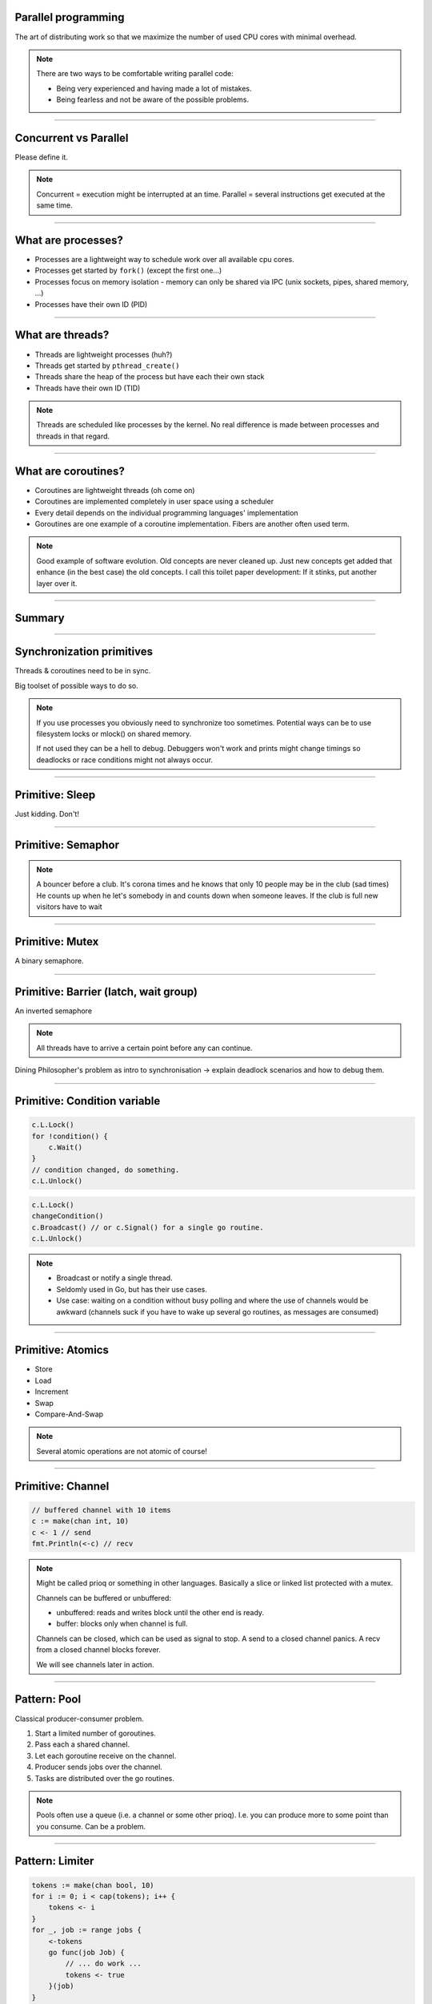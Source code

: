 
Parallel programming
====================

The art of distributing work so that we maximize
the number of used CPU cores with minimal overhead.

.. note::

   There are two ways to be comfortable writing parallel code:

   * Being very experienced and having made a lot of mistakes.
   * Being fearless and not be aware of the possible problems.

----

Concurrent vs Parallel
======================

Please define it.

.. note::

    Concurrent = execution might be interrupted at an time.
    Parallel = several instructions get executed at the same time.

----

What are processes?
===================

- Processes are a lightweight way to schedule work over all available cpu cores.
- Processes get started by ``fork()`` (except the first one...)
- Processes focus on memory isolation - memory can only be shared via IPC (unix sockets, pipes, shared memory, ...)
- Processes have their own ID (PID)

----

What are threads?
=================

- Threads are lightweight processes (huh?)
- Threads get started by ``pthread_create()``
- Threads share the heap of the process but have each their own stack
- Threads have their own ID (TID)

.. note::

   Threads are scheduled like processes by the kernel. No real difference is made between
   processes and threads in that regard.

----

What are coroutines?
====================

- Coroutines are lightweight threads (oh come on)
- Coroutines are implemented completely in user space using a scheduler
- Every detail depends on the individual programming languages' implementation
- Goroutines are one example of a coroutine implementation. Fibers are another often used term.

.. note::

   Good example of software evolution. Old concepts are never cleaned up. Just new concepts
   get added that enhance (in the best case) the old concepts. I call this toilet paper development:
   If it stinks, put another layer over it.

----

Summary
=======

.. image:: images/time_sharing_threads.png

----

Synchronization primitives
==========================

Threads & coroutines need to be in sync.

Big toolset of possible ways to do so.

.. note::

   If you use processes you obviously need to synchronize too sometimes.
   Potential ways can be to use filesystem locks or mlock() on shared memory.

   If not used they can be a hell to debug. Debuggers won't work and prints
   might change timings so deadlocks or race conditions might not always occur.

----

Primitive: Sleep
================

Just kidding. Don't!

----

Primitive: Semaphor
====================

.. note::

    A bouncer before a club.
    It's corona times and he knows that only 10 people may be in the club (sad times)
    He counts up when he let's somebody in and counts down when someone leaves.
    If the club is full new visitors have to wait

----

Primitive: Mutex
=================

A binary semaphore.

----

Primitive: Barrier (latch, wait group)
=======================================

An inverted semaphore

.. note::

   All threads have to arrive a certain point before any can continue.

Dining Philosopher's problem as intro to synchronisation -> explain deadlock scenarios and how to debug them.

----

Primitive: Condition variable
=============================

.. code-block::

    c.L.Lock()
    for !condition() {
        c.Wait()
    }
    // condition changed, do something.
    c.L.Unlock()

.. code-block::

    c.L.Lock()
    changeCondition()
    c.Broadcast() // or c.Signal() for a single go routine.
    c.L.Unlock()

.. note::

    * Broadcast or notify a single thread.
    * Seldomly used in Go, but has their use cases.
    * Use case: waiting on a condition without busy polling
      and where the use of channels would be awkward (channels
      suck if you have to wake up several go routines, as messages
      are consumed)

----

Primitive: Atomics
==================

* Store
* Load
* Increment
* Swap
* Compare-And-Swap

.. note::

   Several atomic operations are not atomic of course!

----

Primitive: Channel
==================

.. code-block:: go

   // buffered channel with 10 items
   c := make(chan int, 10)
   c <- 1 // send
   fmt.Println(<-c) // recv

.. note::

    Might be called prioq or something in other languages.
    Basically a slice or linked list protected with a mutex.

    Channels can be buffered or unbuffered:

    * unbuffered: reads and writes block until the other end is ready.
    * buffer: blocks only when channel is full.

    Channels can be closed, which can be used as signal to stop.
    A send to a closed channel panics.
    A recv from a closed channel blocks forever.

    We will see channels later in action.

----

Pattern: Pool
=============

Classical producer-consumer problem.

1. Start a limited number of goroutines.
2. Pass each a shared channel.
3. Let each goroutine receive on the channel.
4. Producer sends jobs over the channel.
5. Tasks are distributed over the go routines.

.. note::

   Pools often use a queue (i.e. a channel or some other prioq). I.e. you can
   produce more to some point than you consume. Can be a problem.

----

Pattern: Limiter
================

.. code-block:: go

    tokens := make(chan bool, 10)
    for i := 0; i < cap(tokens); i++ {
        tokens <- i
    }
    for _, job := range jobs {
        <-tokens
        go func(job Job) {
            // ... do work ...
            tokens <- true
        }(job)
    }

.. note::

   Very easy way to limit the number of go routines.
   Basically a lightweight pool - good for one-time jobs.

----

Pattern: Pipeline
=================

Several pools connected over channels.

.. code-block:: go

    // DO NOT:
    func work() {
        report := generateReport()
        encoded := report.Marshal()
        compressed := compress(encoded)
        sendToNSA(compressed)
    }

.. note::

   Talk about the naive implementation where time of finish will
   be influenced by a single long running job.

----

Pattern: Parallel Iterator
==========================

.. code-block:: go

   func iter() chan Elem {
        ch := make(chan Elem, 10)
        go func() {
            a, b := 1, 1
            for {
                ch <- a
                a, b = b, a + b
            }
        }()
        return ch
   }
   for elem := range iter() { ... }


.. note::

    Problem: How to stop? Best to use context.Contex

    Note: You should probably buffer a little here.

----

Problem: Shared state
=====================

.. note::

   Easiest solution: Communicate via copies, do not share memory.

----

Problem: Race conditions
========================

.. code-block:: go

    var counter int
    func f() {
        for(idx := 0; idx < 10000; idx++) {
            counter++
        }
    }
    // ...
    go f()
    go f()

---

Solution: Race conditions
=========================

* Avoid shared state. Limit scope where possible.
* Prefer copy over references.
* Use proper synchronisation.
* Use a race detector. (``helgrind``, ``go test -race``)
* Write tests that are multithreaded.
* Use Rust.

----

Problem: Deadlocks
==================

.. code-block:: go

   ch := make(chan int)

   // thread1:
   ch <- 42

   // thread2:
   if !something {
       return
   }

   <-ch

----

Problem Deadlock #2
===================

.. code-block:: go

    func foo() error {
        mu.Lock()
        if err := bar(); err != nil {
            return err
        }

        mu.Unlock()
        return nil
    }

----

Problem Deadlock #3
===================

.. code-block:: go

    func foo() error {
        mu1.Lock()
        mu2.Lock()
        // ...
        defer mu1.Lock()
        defer mu2.Lock()
    }
    func bar() error {
        mu2.Lock()
        mu1.Lock()
        // ...
        defer mu2.Lock()
        defer mu1.Lock()
    }

----

Solution: Deadlocks
===================

* Obtain a stacktrace if they happen.
* Debugger (if deadlock is not timing sensitive)
* Keep critical sections small.
* Use defer for the ``Unlock``.
* Respect the lock hierarchy.
* Double think if an unbuffered channel will work out.
* Use unidirectional channels and ``select`` in Go.
* Don't be clever.

.. note::

   Deadlocks happen frequently when working with channels.

   Tip: In Go progamms you can press Ctrl+\ or send SIGABRT or SIGTERM
   to the program to make it print a stack trace.
   Or use a debugger.

   Don't be clever: There's a saying:

   If you write the code as cleverly as possible, you are,
   by definition, not smart enough to debug it.
   --Brian Kernighan,

   And our mind's horizon is never far away when doing parallel programming.

----

Problem: Livelock
=================

Example:

* Two persons walking in opposite directions,
  trying to pass each other in a tight corridor.
* When both persons move at the same time left and right
  then hallway is still blocked.
* If infinitely done, then it's a livelock.

.. note::

   A system that does not make any progress for prolonged times.
   Relatively seldom, but can happen.

   Usual cause: Too primitive retry mechanism.

----

Solution: Livelock
==================

* Avoid circular dependencies.
* Use an arbitrator.
* Use exponential backoff.

.. note::

    * Arbitrator: In the metaphor above somebody that has an overview of the situation and tells one person to move.
    * Exponential backoff: Proper retry mechanism with random jitter between retries.

    Real life example: Two processes trying to execute an SQL transaction that depend on each other.
    SQL server will stop the transaction and make them retry - if the retry mechanism is the same, then
    it might take a long time to resolve the situation.

----

Problem: Resource starvation
============================

»Greedy« threads can block resources used by other threads.

.. note::

   Resource: a database, some webserver, the CPU, the filesystem.

   Can be caused by a deadlock, a livelock or any performance issues
   or just duplicate work.

   Typical in queuing systems:

   * SlowConsumer
   * SlowProducer

----

Solution: Resource starvation
=============================

* Make sure threads can not use resources exclusively.
* Queuing: Allow a lot of buffering.
* Benchmark: Are all resources used to full extent?

.. note::

   Buffering is necessary in queuing systems to account for slow producers / slow consumers.

   Resource starvation is hard to fix in general and often goes unnoticed as it's often silent.
   (i.e. system works, but is not as fast as it could have been)

----

Brainfuck time
==============

.. image:: images/philosophers.png

* Each philosopher changes state between "thinking" and "eating".
* During "eating" he requires two forks (it's spaghetti)
* The state changes happend randomly after some time.

Goal: no philosopher should starve.

.. note::

   Two problems that can occur:

   * Deadlock: Every philosopher took the left fork. None can pick the right fork.
   * Starvation: A single philspopher might be unlucky and never get two forks.

   Solution:

   * Simple: Use a single mutex as "waiter" to stop concurrency.
   * Hard & correct: Use global mutex pluse "hungry" state with semaphor per philosopher.
   * Easier: Give philosophers invdividual rights and priorities.
   * Weird: philosopher talk to each other if they need a fork (i.e. channels)

----

Homework
========

* Provide an async API for your KV-store.
* Do the IO in background.
* Queue up writes to the database.
* Try to fetch keys in parallel.

